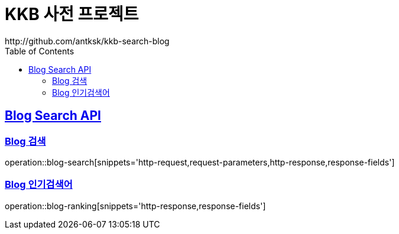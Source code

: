 = KKB 사전 프로젝트
http://github.com/antksk/kkb-search-blog
:doctype: book
:icons: font
:source-highlighter: highlightjs // 문서에 표기되는 코드들의 하이라이팅을 highlightjs를 사용
:toc: left // toc (Table Of Contents)를 문서의 좌측에 두기
:toclevels: 2
:sectlinks:

== Blog Search API

=== Blog 검색
operation::blog-search[snippets='http-request,request-parameters,http-response,response-fields']

=== Blog 인기검색어
operation::blog-ranking[snippets='http-response,response-fields']